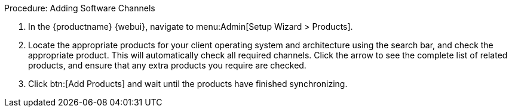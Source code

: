 .Procedure: Adding Software Channels
. In the {productname} {webui}, navigate to menu:Admin[Setup Wizard > Products].
. Locate the appropriate products for your client operating system and architecture using the search bar, and check the appropriate product.
  This will automatically check all required channels.
  Click the arrow to see the complete list of related products, and ensure that any extra products you require are checked.
. Click btn:[Add Products] and wait until the products have finished synchronizing.
